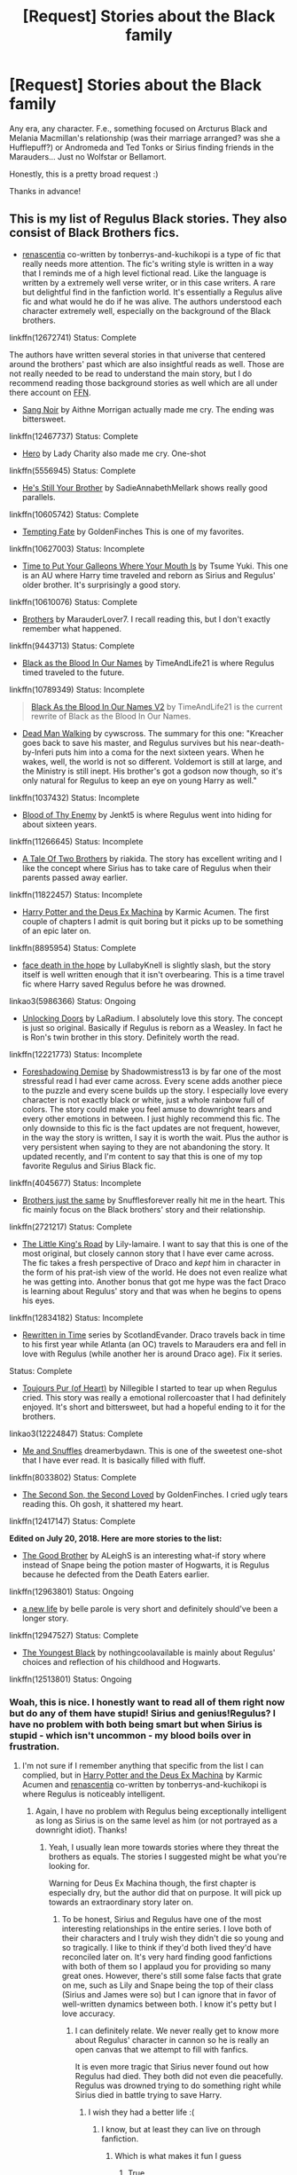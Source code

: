 #+TITLE: [Request] Stories about the Black family

* [Request] Stories about the Black family
:PROPERTIES:
:Author: moonsilence
:Score: 13
:DateUnix: 1531813725.0
:DateShort: 2018-Jul-17
:END:
Any era, any character. F.e., something focused on Arcturus Black and Melania Macmillan's relationship (was their marriage arranged? was she a Hufflepuff?) or Andromeda and Ted Tonks or Sirius finding friends in the Marauders... Just no Wolfstar or Bellamort.

Honestly, this is a pretty broad request :)

Thanks in advance!


** This is my list of Regulus Black stories. They also consist of Black Brothers fics.

- [[https://www.fanfiction.net/s/12672741/1/renascentia][renascentia]] co-written by tonberrys-and-kuchikopi is a type of fic that really needs more attention. The fic's writing style is written in a way that I reminds me of a high level fictional read. Like the language is written by a extremely well verse writer, or in this case writers. A rare but delightful find in the fanfiction world. It's essentially a Regulus alive fic and what would he do if he was alive. The authors understood each character extremely well, especially on the background of the Black brothers.

linkffn(12672741) Status: Complete

The authors have written several stories in that universe that centered around the brothers' past which are also insightful reads as well. Those are not really needed to be read to understand the main story, but I do recommend reading those background stories as well which are all under there account on [[https://www.fanfiction.net/u/9795334/tonberrys-and-kuchikopi][FFN]].

- [[https://www.fanfiction.net/s/12467737/1/Sang-Noir][Sang Noir]] by Aithne Morrigan actually made me cry. The ending was bittersweet.

linkffn(12467737) Status: Complete

- [[https://www.fanfiction.net/s/5556945/1/Hero][Hero]] by Lady Charity also made me cry. One-shot

linkffn(5556945) Status: Complete

- [[https://www.fanfiction.net/s/10605742/1/He-s-Still-Your-Brother][He's Still Your Brother]] by SadieAnnabethMellark shows really good parallels.

linkffn(10605742) Status: Complete

- [[https://www.fanfiction.net/s/10627003/1/Tempting-Fate][Tempting Fate]] by GoldenFinches This is one of my favorites.

linkffn(10627003) Status: Incomplete

- [[https://www.fanfiction.net/s/10610076/1/Time-to-Put-Your-Galleons-Where-Your-Mouth-Is][Time to Put Your Galleons Where Your Mouth Is]] by Tsume Yuki. This one is an AU where Harry time traveled and reborn as Sirius and Regulus' older brother. It's surprisingly a good story.

linkffn(10610076) Status: Complete

- [[https://www.fanfiction.net/s/9443713/1/Brothers][Brothers]] by MarauderLover7. I recall reading this, but I don't exactly remember what happened.

linkffn(9443713) Status: Complete

- [[https://www.fanfiction.net/s/10789349/1/Black-as-the-Blood-In-Our-Names][Black as the Blood In Our Names]] by TimeAndLife21 is where Regulus timed traveled to the future.

linkffn(10789349) Status: Incomplete

#+begin_quote
  [[https://www.fanfiction.net/s/13004260/1/Black-As-the-Blood-In-Our-Names-V2][Black As the Blood In Our Names V2]] by TimeAndLife21 is the current rewrite of Black as the Blood In Our Names.
#+end_quote

- [[http://archiveofourown.org/works/1037432/chapters/2069217][Dead Man Walking]] by cywscross. The summary for this one: "Kreacher goes back to save his master, and Regulus survives but his near-death-by-Inferi puts him into a coma for the next sixteen years. When he wakes, well, the world is not so different. Voldemort is still at large, and the Ministry is still inept. His brother's got a godson now though, so it's only natural for Regulus to keep an eye on young Harry as well."

linkffn(1037432) Status: Incomplete

- [[https://www.fanfiction.net/s/11266645/1/Blood-of-Thy-Enemy][Blood of Thy Enemy]] by Jenkt5 is where Regulus went into hiding for about sixteen years.

linkffn(11266645) Status: Incomplete

- [[https://www.fanfiction.net/s/11822457/1/A-Tale-Of-Two-Brothers][A Tale Of Two Brothers]] by riakida. The story has excellent writing and I like the concept where Sirius has to take care of Regulus when their parents passed away earlier.

linkffn(11822457) Status: Incomplete

- [[https://www.fanfiction.net/s/8895954/1/Harry-Potter-and-the-Deus-Ex-Machina][Harry Potter and the Deus Ex Machina]] by Karmic Acumen. The first couple of chapters I admit is quit boring but it picks up to be something of an epic later on.

linkffn(8895954) Status: Complete

- [[https://archiveofourown.org/works/5986366/chapters/13756558][face death in the hope]] by LullabyKnell is slightly slash, but the story itself is well written enough that it isn't overbearing. This is a time travel fic where Harry saved Regulus before he was drowned.

linkao3(5986366) Status: Ongoing

- [[https://www.fanfiction.net/s/12221773/1/Unlocking-Doors][Unlocking Doors]] by LaRadium. I absolutely love this story. The concept is just so original. Basically if Regulus is reborn as a Weasley. In fact he is Ron's twin brother in this story. Definitely worth the read.

linkffn(12221773) Status: Incomplete

- [[https://www.fanfiction.net/s/4045677/1/Foreshadowing-Demise][Foreshadowing Demise]] by Shadowmistress13 is by far one of the most stressful read I had ever came across. Every scene adds another piece to the puzzle and every scene builds up the story. I especially love every character is not exactly black or white, just a whole rainbow full of colors. The story could make you feel amuse to downright tears and every other emotions in between. I just highly recommend this fic. The only downside to this fic is the fact updates are not frequent, however, in the way the story is written, I say it is worth the wait. Plus the author is very persistent when saying to they are not abandoning the story. It updated recently, and I'm content to say that this is one of my top favorite Regulus and Sirius Black fic.

linkffn(4045677) Status: Incomplete

- [[https://www.fanfiction.net/s/2721217/1/Brothers-just-the-same][Brothers just the same]] by Snufflesforever really hit me in the heart. This fic mainly focus on the Black brothers' story and their relationship.

linkffn(2721217) Status: Complete

- [[https://www.fanfiction.net/s/12834182/1/The-Little-King-s-Road][The Little King's Road]] by Lily-lamaire. I want to say that this is one of the most original, but closely cannon story that I have ever came across. The fic takes a fresh perspective of Draco and /kept/ him in character in the form of his prat-ish view of the world. He does not even realize what he was getting into. Another bonus that got me hype was the fact Draco is learning about Regulus' story and that was when he begins to opens his eyes.

linkffn(12834182) Status: Incomplete

- [[https://archiveofourown.org/series/48618][Rewritten in Time]] series by ScotlandEvander. Draco travels back in time to his first year while Atlanta (an OC) travels to Marauders era and fell in love with Regulus (while another her is around Draco age). Fix it series.

Status: Complete

- [[https://archiveofourown.org/works/12224847/chapters/27770244][Toujours Pur (of Heart)]] by Nillegible I started to tear up when Regulus cried. This story was really a emotional rollercoaster that I had definitely enjoyed. It's short and bittersweet, but had a hopeful ending to it for the brothers.

linkao3(12224847) Status: Complete

- [[https://www.fanfiction.net/s/8033802/1/Me-and-Snuffles][Me and Snuffles]] dreamerbydawn. This is one of the sweetest one-shot that I have ever read. It is basically filled with fluff.

linkffn(8033802) Status: Complete

- [[https://www.fanfiction.net/s/12417147/1/The-Second-Son-the-Second-Loved][The Second Son, the Second Loved]] by GoldenFinches. I cried ugly tears reading this. Oh gosh, it shattered my heart.

linkffn(12417147) Status: Complete

*Edited on July 20, 2018. Here are more stories to the list:*

- [[https://www.fanfiction.net/s/12963801/1/The-Good-Brother][The Good Brother]] by ALeighS is an interesting what-if story where instead of Snape being the potion master of Hogwarts, it is Regulus because he defected from the Death Eaters earlier.

linkffn(12963801) Status: Ongoing

- [[https://www.fanfiction.net/s/12947527/1/a-new-life][a new life]] by belle parole is very short and definitely should've been a longer story.

linkffn(12947527) Status: Complete

- [[https://www.fanfiction.net/s/12513801/1/The-Youngest-Black][The Youngest Black]] by nothingcoolavailable is mainly about Regulus' choices and reflection of his childhood and Hogwarts.

linkffn(12513801) Status: Ongoing
:PROPERTIES:
:Author: FairyRave
:Score: 7
:DateUnix: 1531835021.0
:DateShort: 2018-Jul-17
:END:

*** Woah, this is nice. I honestly want to read all of them right now but do any of them have stupid! Sirius and genius!Regulus? I have no problem with both being smart but when Sirius is stupid - which isn't uncommon - my blood boils over in frustration.
:PROPERTIES:
:Score: 2
:DateUnix: 1531839255.0
:DateShort: 2018-Jul-17
:END:

**** I'm not sure if I remember anything that specific from the list I can complied, but in [[https://www.fanfiction.net/s/8895954/1/Harry-Potter-and-the-Deus-Ex-Machina][Harry Potter and the Deus Ex Machina]] by Karmic Acumen and [[https://www.fanfiction.net/s/12672741/1/renascentia][renascentia]] co-written by tonberrys-and-kuchikopi is where Regulus is noticeably intelligent.
:PROPERTIES:
:Author: FairyRave
:Score: 1
:DateUnix: 1531847697.0
:DateShort: 2018-Jul-17
:END:

***** Again, I have no problem with Regulus being exceptionally intelligent as long as Sirius is on the same level as him (or not portrayed as a downright idiot). Thanks!
:PROPERTIES:
:Score: 2
:DateUnix: 1531849080.0
:DateShort: 2018-Jul-17
:END:

****** Yeah, I usually lean more towards stories where they threat the brothers as equals. The stories I suggested might be what you're looking for.

Warning for Deus Ex Machina though, the first chapter is especially dry, but the author did that on purpose. It will pick up towards an extraordinary story later on.
:PROPERTIES:
:Author: FairyRave
:Score: 2
:DateUnix: 1531849650.0
:DateShort: 2018-Jul-17
:END:

******* To be honest, Sirius and Regulus have one of the most interesting relationships in the entire series. I love both of their characters and I truly wish they didn't die so young and so tragically. I like to think if they'd both lived they'd have reconciled later on. It's very hard finding good fanfictions with both of them so I applaud you for providing so many great ones. However, there's still some false facts that grate on me, such as Lily and Snape being the top of their class (Sirius and James were so) but I can ignore that in favor of well-written dynamics between both. I know it's petty but I love accuracy.
:PROPERTIES:
:Score: 2
:DateUnix: 1531850306.0
:DateShort: 2018-Jul-17
:END:

******** I can definitely relate. We never really get to know more about Regulus' character in cannon so he is really an open canvas that we attempt to fill with fanfics.

It is even more tragic that Sirius never found out how Regulus had died. They both did not even die peacefully. Regulus was drowned trying to do something right while Sirius died in battle trying to save Harry.
:PROPERTIES:
:Author: FairyRave
:Score: 2
:DateUnix: 1531854927.0
:DateShort: 2018-Jul-17
:END:

********* I wish they had a better life :(
:PROPERTIES:
:Score: 2
:DateUnix: 1531855652.0
:DateShort: 2018-Jul-17
:END:

********** I know, but at least they can live on through fanfiction.
:PROPERTIES:
:Author: FairyRave
:Score: 3
:DateUnix: 1531855834.0
:DateShort: 2018-Jul-18
:END:

*********** Which is what makes it fun I guess
:PROPERTIES:
:Score: 2
:DateUnix: 1531856343.0
:DateShort: 2018-Jul-18
:END:

************ True.
:PROPERTIES:
:Author: FairyRave
:Score: 2
:DateUnix: 1531857229.0
:DateShort: 2018-Jul-18
:END:


*** as someone who reads a lot of Regulus fics right now, i appreciate your list a lot
:PROPERTIES:
:Author: natus92
:Score: 2
:DateUnix: 1531842583.0
:DateShort: 2018-Jul-17
:END:

**** No problem! I probably read way more then these, but this is the list I made when I actually thought that I should try to keep track of the stories I had read.
:PROPERTIES:
:Author: FairyRave
:Score: 1
:DateUnix: 1531846963.0
:DateShort: 2018-Jul-17
:END:


*** [[https://archiveofourown.org/works/5986366][*/face death in the hope/*]] by [[https://www.archiveofourown.org/users/LullabyKnell/pseuds/LullabyKnell/users/LullabyKnell/pseuds/LullabyKnell][/LullabyKnellLullabyKnell/]]

#+begin_quote
  Harry looks vaguely nervous, scratching the back of his neck. “It's a really long story,” he says finally, almost apologetically, “and it's really hard to believe.”“Try me,” Regulus says, more than a little daringly.
#+end_quote

^{/Site/:} ^{Archive} ^{of} ^{Our} ^{Own} ^{*|*} ^{/Fandom/:} ^{Harry} ^{Potter} ^{-} ^{J.} ^{K.} ^{Rowling} ^{*|*} ^{/Published/:} ^{2016-02-17} ^{*|*} ^{/Updated/:} ^{2018-06-19} ^{*|*} ^{/Words/:} ^{113313} ^{*|*} ^{/Chapters/:} ^{29/?} ^{*|*} ^{/Comments/:} ^{2122} ^{*|*} ^{/Kudos/:} ^{7080} ^{*|*} ^{/Bookmarks/:} ^{2455} ^{*|*} ^{/ID/:} ^{5986366} ^{*|*} ^{/Download/:} ^{[[https://archiveofourown.org/downloads/Lu/LullabyKnell/5986366/face%20death%20in%20the%20hope.epub?updated_at=1530863409][EPUB]]} ^{or} ^{[[https://archiveofourown.org/downloads/Lu/LullabyKnell/5986366/face%20death%20in%20the%20hope.mobi?updated_at=1530863409][MOBI]]}

--------------

[[https://archiveofourown.org/works/12224847][*/Toujours Pur (of Heart)/*]] by [[https://www.archiveofourown.org/users/Nillegible/pseuds/Nillegible][/Nillegible/]]

#+begin_quote
  Regulus waits for hours. For hours, he stands on that cursed cliff, the black waters churning and gushing and crashing far below. Even as far up as he is, the air is heavy with spray. He breathes in the salt, and tries to cast his mind back to childhood visits the seaside. He can't. It smells too much like blood.There is an odd noise behind him, inhuman footsteps, nails on rock-Regulus spins around and finds a large, wet, dog. It's huge, and black. The dark eyes are wide and intelligent; far too intelligent to be a convenient stray.  Regulus laughs hysterically. He has been sent a Grim. An omen of death that should be sent to the unwary, not to someone who is attempting what is tantamount to suicide.   The Grim walks closer, eyes wary, and Regulus tells it helplessly, "It is alright, I already know." His voice doesn't waver, and he takes a moment to be viciously proud of himself for that. "I am going to die." Or: Regulus hopes for a chance to say goodbye to Sirius, and somehow that changes everything.
#+end_quote

^{/Site/:} ^{Archive} ^{of} ^{Our} ^{Own} ^{*|*} ^{/Fandom/:} ^{Harry} ^{Potter} ^{-} ^{J.} ^{K.} ^{Rowling} ^{*|*} ^{/Published/:} ^{2017-09-30} ^{*|*} ^{/Updated/:} ^{2017-09-30} ^{*|*} ^{/Words/:} ^{3205} ^{*|*} ^{/Chapters/:} ^{1/2} ^{*|*} ^{/Comments/:} ^{8} ^{*|*} ^{/Kudos/:} ^{171} ^{*|*} ^{/Bookmarks/:} ^{27} ^{*|*} ^{/Hits/:} ^{1455} ^{*|*} ^{/ID/:} ^{12224847} ^{*|*} ^{/Download/:} ^{[[https://archiveofourown.org/downloads/Ni/Nillegible/12224847/Toujours%20Pur%20of%20Heart.epub?updated_at=1509503118][EPUB]]} ^{or} ^{[[https://archiveofourown.org/downloads/Ni/Nillegible/12224847/Toujours%20Pur%20of%20Heart.mobi?updated_at=1509503118][MOBI]]}

--------------

[[https://www.fanfiction.net/s/12467737/1/][*/Sang Noir/*]] by [[https://www.fanfiction.net/u/8640764/Aithne-Morrigan][/Aithne Morrigan/]]

#+begin_quote
  Sirius is sick of his family. James wants him to do something about it. And all the while, invisible in the background, Regulus is slowly losing himself. /No longer a three-shot. My take on the Black brothers, starting with the night Sirius ran away. Warning: abuse in the first chapter. Rated T for a reason. /Previously titled Black Blood.
#+end_quote

^{/Site/:} ^{fanfiction.net} ^{*|*} ^{/Category/:} ^{Harry} ^{Potter} ^{*|*} ^{/Rated/:} ^{Fiction} ^{T} ^{*|*} ^{/Chapters/:} ^{6} ^{*|*} ^{/Words/:} ^{17,194} ^{*|*} ^{/Reviews/:} ^{15} ^{*|*} ^{/Favs/:} ^{28} ^{*|*} ^{/Follows/:} ^{26} ^{*|*} ^{/Updated/:} ^{12/25/2017} ^{*|*} ^{/Published/:} ^{4/28/2017} ^{*|*} ^{/Status/:} ^{Complete} ^{*|*} ^{/id/:} ^{12467737} ^{*|*} ^{/Language/:} ^{English} ^{*|*} ^{/Genre/:} ^{Family/Angst} ^{*|*} ^{/Characters/:} ^{Sirius} ^{B.,} ^{James} ^{P.,} ^{Regulus} ^{B.} ^{*|*} ^{/Download/:} ^{[[http://www.ff2ebook.com/old/ffn-bot/index.php?id=12467737&source=ff&filetype=epub][EPUB]]} ^{or} ^{[[http://www.ff2ebook.com/old/ffn-bot/index.php?id=12467737&source=ff&filetype=mobi][MOBI]]}

--------------

[[https://www.fanfiction.net/s/5556945/1/][*/Hero/*]] by [[https://www.fanfiction.net/u/1090596/Lady-Charity][/Lady Charity/]]

#+begin_quote
  When Sirius gave Regulus the silver locket when they were young, he never expected that it would help cause his little brother's death...or the awakening of a hero inside them both."You know, sometimes I think we Sort too soon..."
#+end_quote

^{/Site/:} ^{fanfiction.net} ^{*|*} ^{/Category/:} ^{Harry} ^{Potter} ^{*|*} ^{/Rated/:} ^{Fiction} ^{T} ^{*|*} ^{/Words/:} ^{7,599} ^{*|*} ^{/Reviews/:} ^{17} ^{*|*} ^{/Favs/:} ^{130} ^{*|*} ^{/Follows/:} ^{14} ^{*|*} ^{/Published/:} ^{12/4/2009} ^{*|*} ^{/Status/:} ^{Complete} ^{*|*} ^{/id/:} ^{5556945} ^{*|*} ^{/Language/:} ^{English} ^{*|*} ^{/Genre/:} ^{Tragedy/Hurt/Comfort} ^{*|*} ^{/Characters/:} ^{Sirius} ^{B.,} ^{Regulus} ^{B.} ^{*|*} ^{/Download/:} ^{[[http://www.ff2ebook.com/old/ffn-bot/index.php?id=5556945&source=ff&filetype=epub][EPUB]]} ^{or} ^{[[http://www.ff2ebook.com/old/ffn-bot/index.php?id=5556945&source=ff&filetype=mobi][MOBI]]}

--------------

[[https://www.fanfiction.net/s/10605742/1/][*/He's Still Your Brother/*]] by [[https://www.fanfiction.net/u/3967952/SadieAnnabethMellark][/SadieAnnabethMellark/]]

#+begin_quote
  Bill hated his brother. After all they had been through and with everything going on, he just walked out on the family. A late night talk with Sirius changes that.
#+end_quote

^{/Site/:} ^{fanfiction.net} ^{*|*} ^{/Category/:} ^{Harry} ^{Potter} ^{*|*} ^{/Rated/:} ^{Fiction} ^{K+} ^{*|*} ^{/Words/:} ^{1,666} ^{*|*} ^{/Reviews/:} ^{12} ^{*|*} ^{/Favs/:} ^{83} ^{*|*} ^{/Follows/:} ^{8} ^{*|*} ^{/Published/:} ^{8/9/2014} ^{*|*} ^{/Status/:} ^{Complete} ^{*|*} ^{/id/:} ^{10605742} ^{*|*} ^{/Language/:} ^{English} ^{*|*} ^{/Characters/:} ^{Sirius} ^{B.,} ^{Percy} ^{W.,} ^{Bill} ^{W.,} ^{Regulus} ^{B.} ^{*|*} ^{/Download/:} ^{[[http://www.ff2ebook.com/old/ffn-bot/index.php?id=10605742&source=ff&filetype=epub][EPUB]]} ^{or} ^{[[http://www.ff2ebook.com/old/ffn-bot/index.php?id=10605742&source=ff&filetype=mobi][MOBI]]}

--------------

[[https://www.fanfiction.net/s/10627003/1/][*/Tempting Fate/*]] by [[https://www.fanfiction.net/u/4043498/GoldenFinches][/GoldenFinches/]]

#+begin_quote
  Sirius Black thought he knew his brother. But when Fate decides to play a somewhat cruel trick, he'll realize how wrong he was about Regulus. With an eighteen year old teenager brought back to life, a Dark Lord rising, and new secrets discovered Sirius will have to forget everything he thought he knew.
#+end_quote

^{/Site/:} ^{fanfiction.net} ^{*|*} ^{/Category/:} ^{Harry} ^{Potter} ^{*|*} ^{/Rated/:} ^{Fiction} ^{T} ^{*|*} ^{/Chapters/:} ^{13} ^{*|*} ^{/Words/:} ^{38,958} ^{*|*} ^{/Reviews/:} ^{223} ^{*|*} ^{/Favs/:} ^{335} ^{*|*} ^{/Follows/:} ^{511} ^{*|*} ^{/Updated/:} ^{10/15/2017} ^{*|*} ^{/Published/:} ^{8/17/2014} ^{*|*} ^{/id/:} ^{10627003} ^{*|*} ^{/Language/:} ^{English} ^{*|*} ^{/Genre/:} ^{Family/Hurt/Comfort} ^{*|*} ^{/Characters/:} ^{Harry} ^{P.,} ^{Sirius} ^{B.,} ^{Regulus} ^{B.,} ^{Kreacher} ^{*|*} ^{/Download/:} ^{[[http://www.ff2ebook.com/old/ffn-bot/index.php?id=10627003&source=ff&filetype=epub][EPUB]]} ^{or} ^{[[http://www.ff2ebook.com/old/ffn-bot/index.php?id=10627003&source=ff&filetype=mobi][MOBI]]}

--------------

*FanfictionBot*^{2.0.0-beta} | [[https://github.com/tusing/reddit-ffn-bot/wiki/Usage][Usage]]
:PROPERTIES:
:Author: FanfictionBot
:Score: 1
:DateUnix: 1531835088.0
:DateShort: 2018-Jul-17
:END:


*** [[https://www.fanfiction.net/s/10610076/1/][*/Time to Put Your Galleons Where Your Mouth Is/*]] by [[https://www.fanfiction.net/u/2221413/Tsume-Yuki][/Tsume Yuki/]]

#+begin_quote
  Harry had never been able to comprehend a sibling relationship before, but he always thought he'd be great at it. Until, as Master of Death, he's reborn one Turais Rigel Black, older brother to Sirius and Regulus. (Rebirth/time travel and Master of Death Harry)
#+end_quote

^{/Site/:} ^{fanfiction.net} ^{*|*} ^{/Category/:} ^{Harry} ^{Potter} ^{*|*} ^{/Rated/:} ^{Fiction} ^{T} ^{*|*} ^{/Chapters/:} ^{21} ^{*|*} ^{/Words/:} ^{46,303} ^{*|*} ^{/Reviews/:} ^{2,810} ^{*|*} ^{/Favs/:} ^{15,511} ^{*|*} ^{/Follows/:} ^{5,891} ^{*|*} ^{/Updated/:} ^{1/14/2015} ^{*|*} ^{/Published/:} ^{8/11/2014} ^{*|*} ^{/Status/:} ^{Complete} ^{*|*} ^{/id/:} ^{10610076} ^{*|*} ^{/Language/:} ^{English} ^{*|*} ^{/Genre/:} ^{Family/Adventure} ^{*|*} ^{/Characters/:} ^{Harry} ^{P.,} ^{Sirius} ^{B.,} ^{Regulus} ^{B.,} ^{Walburga} ^{B.} ^{*|*} ^{/Download/:} ^{[[http://www.ff2ebook.com/old/ffn-bot/index.php?id=10610076&source=ff&filetype=epub][EPUB]]} ^{or} ^{[[http://www.ff2ebook.com/old/ffn-bot/index.php?id=10610076&source=ff&filetype=mobi][MOBI]]}

--------------

[[https://www.fanfiction.net/s/9443713/1/][*/Brothers/*]] by [[https://www.fanfiction.net/u/4684913/MarauderLover7][/MarauderLover7/]]

#+begin_quote
  "Because that name isn't who I was born. That name is who I am. That name is what I worked for, that name is the one that my friends - my real family - gave me. And that name, aside from anything else, fits, right in the middle of Moony, Wormtail and Prongs which is exactly where I want to be." Warning: contains child abuse.
#+end_quote

^{/Site/:} ^{fanfiction.net} ^{*|*} ^{/Category/:} ^{Harry} ^{Potter} ^{*|*} ^{/Rated/:} ^{Fiction} ^{M} ^{*|*} ^{/Chapters/:} ^{2} ^{*|*} ^{/Words/:} ^{13,993} ^{*|*} ^{/Reviews/:} ^{29} ^{*|*} ^{/Favs/:} ^{161} ^{*|*} ^{/Follows/:} ^{42} ^{*|*} ^{/Updated/:} ^{7/1/2013} ^{*|*} ^{/Published/:} ^{6/30/2013} ^{*|*} ^{/Status/:} ^{Complete} ^{*|*} ^{/id/:} ^{9443713} ^{*|*} ^{/Language/:} ^{English} ^{*|*} ^{/Genre/:} ^{Angst/Family} ^{*|*} ^{/Characters/:} ^{Sirius} ^{B.,} ^{James} ^{P.,} ^{Regulus} ^{B.} ^{*|*} ^{/Download/:} ^{[[http://www.ff2ebook.com/old/ffn-bot/index.php?id=9443713&source=ff&filetype=epub][EPUB]]} ^{or} ^{[[http://www.ff2ebook.com/old/ffn-bot/index.php?id=9443713&source=ff&filetype=mobi][MOBI]]}

--------------

[[https://www.fanfiction.net/s/10789349/1/][*/Black as the Blood In Our Names/*]] by [[https://www.fanfiction.net/u/1513466/TimeAndLife21][/TimeAndLife21/]]

#+begin_quote
  Regulus was drowning, or at Least he thought he was until a woman of light came to him to offer a second chance. He was thrown unprepared into a new world to save his brother and Harry. Fate has a few things to change, for better or for worst. Blood will be spilled and an Ancient and Nobel House will rise again. Lets just hope that working in the shadows does more good than harm.
#+end_quote

^{/Site/:} ^{fanfiction.net} ^{*|*} ^{/Category/:} ^{Harry} ^{Potter} ^{*|*} ^{/Rated/:} ^{Fiction} ^{T} ^{*|*} ^{/Chapters/:} ^{30} ^{*|*} ^{/Words/:} ^{200,078} ^{*|*} ^{/Reviews/:} ^{542} ^{*|*} ^{/Favs/:} ^{946} ^{*|*} ^{/Follows/:} ^{1,339} ^{*|*} ^{/Updated/:} ^{7/16} ^{*|*} ^{/Published/:} ^{10/29/2014} ^{*|*} ^{/id/:} ^{10789349} ^{*|*} ^{/Language/:} ^{English} ^{*|*} ^{/Genre/:} ^{Family/Drama} ^{*|*} ^{/Characters/:} ^{Harry} ^{P.,} ^{Sirius} ^{B.,} ^{Severus} ^{S.,} ^{Regulus} ^{B.} ^{*|*} ^{/Download/:} ^{[[http://www.ff2ebook.com/old/ffn-bot/index.php?id=10789349&source=ff&filetype=epub][EPUB]]} ^{or} ^{[[http://www.ff2ebook.com/old/ffn-bot/index.php?id=10789349&source=ff&filetype=mobi][MOBI]]}

--------------

[[https://www.fanfiction.net/s/8895954/1/][*/Harry Potter and the Deus Ex Machina/*]] by [[https://www.fanfiction.net/u/2410827/Karmic-Acumen][/Karmic Acumen/]]

#+begin_quote
  It was a normal day, until newly turned 8 year-old Harry Potter decided to make a wish upon the dog star (even though he'd almost never actually seen it) and set off something in the Unlabeled Room in the Department of Mysteries. Turns out Dumbledore was wrong. Again. It wasn't love that the Unspeakables were studying down there.
#+end_quote

^{/Site/:} ^{fanfiction.net} ^{*|*} ^{/Category/:} ^{Harry} ^{Potter} ^{*|*} ^{/Rated/:} ^{Fiction} ^{T} ^{*|*} ^{/Chapters/:} ^{22} ^{*|*} ^{/Words/:} ^{292,433} ^{*|*} ^{/Reviews/:} ^{1,015} ^{*|*} ^{/Favs/:} ^{3,139} ^{*|*} ^{/Follows/:} ^{1,727} ^{*|*} ^{/Updated/:} ^{12/22/2013} ^{*|*} ^{/Published/:} ^{1/10/2013} ^{*|*} ^{/Status/:} ^{Complete} ^{*|*} ^{/id/:} ^{8895954} ^{*|*} ^{/Language/:} ^{English} ^{*|*} ^{/Genre/:} ^{Adventure/Supernatural} ^{*|*} ^{/Characters/:} ^{Harry} ^{P.,} ^{Sirius} ^{B.,} ^{Regulus} ^{B.,} ^{Marius} ^{B.} ^{*|*} ^{/Download/:} ^{[[http://www.ff2ebook.com/old/ffn-bot/index.php?id=8895954&source=ff&filetype=epub][EPUB]]} ^{or} ^{[[http://www.ff2ebook.com/old/ffn-bot/index.php?id=8895954&source=ff&filetype=mobi][MOBI]]}

--------------

[[https://www.fanfiction.net/s/4045677/1/][*/Foreshadowing Demise/*]] by [[https://www.fanfiction.net/u/1318276/Shadowmistress13][/Shadowmistress13/]]

#+begin_quote
  Sirius never stopped to think that his brother may not have joined the Death Eaters of his own free will. Or just how thorough a tragedy his death was. Oh the secrets a diary reveals and the unique opportunities a deadly veil offers.
#+end_quote

^{/Site/:} ^{fanfiction.net} ^{*|*} ^{/Category/:} ^{Harry} ^{Potter} ^{*|*} ^{/Rated/:} ^{Fiction} ^{T} ^{*|*} ^{/Chapters/:} ^{16} ^{*|*} ^{/Words/:} ^{91,314} ^{*|*} ^{/Reviews/:} ^{576} ^{*|*} ^{/Favs/:} ^{434} ^{*|*} ^{/Follows/:} ^{494} ^{*|*} ^{/Updated/:} ^{6/29} ^{*|*} ^{/Published/:} ^{1/31/2008} ^{*|*} ^{/id/:} ^{4045677} ^{*|*} ^{/Language/:} ^{English} ^{*|*} ^{/Genre/:} ^{Angst/Drama} ^{*|*} ^{/Characters/:} ^{Sirius} ^{B.,} ^{Regulus} ^{B.} ^{*|*} ^{/Download/:} ^{[[http://www.ff2ebook.com/old/ffn-bot/index.php?id=4045677&source=ff&filetype=epub][EPUB]]} ^{or} ^{[[http://www.ff2ebook.com/old/ffn-bot/index.php?id=4045677&source=ff&filetype=mobi][MOBI]]}

--------------

[[https://www.fanfiction.net/s/2721217/1/][*/Brothers just the same/*]] by [[https://www.fanfiction.net/u/279858/Snufflesforever][/Snufflesforever/]]

#+begin_quote
  Sirius can't pay the rent. Regulus has troubles of his own. The story of two brothers and the troubles they go through. HBP Spoilers later on!
#+end_quote

^{/Site/:} ^{fanfiction.net} ^{*|*} ^{/Category/:} ^{Harry} ^{Potter} ^{*|*} ^{/Rated/:} ^{Fiction} ^{K+} ^{*|*} ^{/Chapters/:} ^{10} ^{*|*} ^{/Words/:} ^{8,880} ^{*|*} ^{/Reviews/:} ^{17} ^{*|*} ^{/Favs/:} ^{10} ^{*|*} ^{/Follows/:} ^{13} ^{*|*} ^{/Updated/:} ^{1/31} ^{*|*} ^{/Published/:} ^{12/26/2005} ^{*|*} ^{/Status/:} ^{Complete} ^{*|*} ^{/id/:} ^{2721217} ^{*|*} ^{/Language/:} ^{English} ^{*|*} ^{/Genre/:} ^{Angst/Family} ^{*|*} ^{/Characters/:} ^{Sirius} ^{B.,} ^{Regulus} ^{B.} ^{*|*} ^{/Download/:} ^{[[http://www.ff2ebook.com/old/ffn-bot/index.php?id=2721217&source=ff&filetype=epub][EPUB]]} ^{or} ^{[[http://www.ff2ebook.com/old/ffn-bot/index.php?id=2721217&source=ff&filetype=mobi][MOBI]]}

--------------

[[https://www.fanfiction.net/s/12834182/1/][*/The Little King's Road/*]] by [[https://www.fanfiction.net/u/7424322/Lily-lamaire][/Lily-lamaire/]]

#+begin_quote
  When fifth year Draco Malfoy becomes the only wizard to learn what exactly has become of Regulus Black, he makes a vow. Never will he share the traitorous Death Eater's fate. Yet every choice he makes - siding with the light, siding with the dark, siding with only himself - seems only to prod him further along that path.
#+end_quote

^{/Site/:} ^{fanfiction.net} ^{*|*} ^{/Category/:} ^{Harry} ^{Potter} ^{*|*} ^{/Rated/:} ^{Fiction} ^{T} ^{*|*} ^{/Chapters/:} ^{3} ^{*|*} ^{/Words/:} ^{15,047} ^{*|*} ^{/Reviews/:} ^{10} ^{*|*} ^{/Favs/:} ^{11} ^{*|*} ^{/Follows/:} ^{24} ^{*|*} ^{/Updated/:} ^{2/21} ^{*|*} ^{/Published/:} ^{2/12} ^{*|*} ^{/id/:} ^{12834182} ^{*|*} ^{/Language/:} ^{English} ^{*|*} ^{/Genre/:} ^{Family/Adventure} ^{*|*} ^{/Characters/:} ^{Draco} ^{M.,} ^{Albus} ^{D.,} ^{Narcissa} ^{M.,} ^{Regulus} ^{B.} ^{*|*} ^{/Download/:} ^{[[http://www.ff2ebook.com/old/ffn-bot/index.php?id=12834182&source=ff&filetype=epub][EPUB]]} ^{or} ^{[[http://www.ff2ebook.com/old/ffn-bot/index.php?id=12834182&source=ff&filetype=mobi][MOBI]]}

--------------

*FanfictionBot*^{2.0.0-beta} | [[https://github.com/tusing/reddit-ffn-bot/wiki/Usage][Usage]]
:PROPERTIES:
:Author: FanfictionBot
:Score: 1
:DateUnix: 1531835099.0
:DateShort: 2018-Jul-17
:END:


*** [[https://www.fanfiction.net/s/8033802/1/][*/Me and Snuffles/*]] by [[https://www.fanfiction.net/u/2308948/dreamerbydawn][/dreamerbydawn/]]

#+begin_quote
  Sirius and Regulus did not get along. They were Gryffindor-Slytherin, fire-ice...but what about Regulus and padfoot?
#+end_quote

^{/Site/:} ^{fanfiction.net} ^{*|*} ^{/Category/:} ^{Harry} ^{Potter} ^{*|*} ^{/Rated/:} ^{Fiction} ^{K} ^{*|*} ^{/Words/:} ^{6,237} ^{*|*} ^{/Reviews/:} ^{21} ^{*|*} ^{/Favs/:} ^{62} ^{*|*} ^{/Follows/:} ^{12} ^{*|*} ^{/Published/:} ^{4/17/2012} ^{*|*} ^{/Status/:} ^{Complete} ^{*|*} ^{/id/:} ^{8033802} ^{*|*} ^{/Language/:} ^{English} ^{*|*} ^{/Genre/:} ^{Humor/Family} ^{*|*} ^{/Characters/:} ^{Sirius} ^{B.,} ^{Regulus} ^{B.} ^{*|*} ^{/Download/:} ^{[[http://www.ff2ebook.com/old/ffn-bot/index.php?id=8033802&source=ff&filetype=epub][EPUB]]} ^{or} ^{[[http://www.ff2ebook.com/old/ffn-bot/index.php?id=8033802&source=ff&filetype=mobi][MOBI]]}

--------------

[[https://www.fanfiction.net/s/12417147/1/][*/The Second Son, the Second Loved/*]] by [[https://www.fanfiction.net/u/4043498/GoldenFinches][/GoldenFinches/]]

#+begin_quote
  Regulus never gets to play the hero, it is a silently agreed upon decision. Sirius is the hero and Regulus is whatever his brother needs him to be. And right now he needs him to be the villain.
#+end_quote

^{/Site/:} ^{fanfiction.net} ^{*|*} ^{/Category/:} ^{Harry} ^{Potter} ^{*|*} ^{/Rated/:} ^{Fiction} ^{T} ^{*|*} ^{/Words/:} ^{8,681} ^{*|*} ^{/Reviews/:} ^{7} ^{*|*} ^{/Favs/:} ^{25} ^{*|*} ^{/Follows/:} ^{5} ^{*|*} ^{/Published/:} ^{3/23/2017} ^{*|*} ^{/Status/:} ^{Complete} ^{*|*} ^{/id/:} ^{12417147} ^{*|*} ^{/Language/:} ^{English} ^{*|*} ^{/Genre/:} ^{Angst/Hurt/Comfort} ^{*|*} ^{/Characters/:} ^{Sirius} ^{B.,} ^{Voldemort,} ^{Regulus} ^{B.,} ^{Kreacher} ^{*|*} ^{/Download/:} ^{[[http://www.ff2ebook.com/old/ffn-bot/index.php?id=12417147&source=ff&filetype=epub][EPUB]]} ^{or} ^{[[http://www.ff2ebook.com/old/ffn-bot/index.php?id=12417147&source=ff&filetype=mobi][MOBI]]}

--------------

*FanfictionBot*^{2.0.0-beta} | [[https://github.com/tusing/reddit-ffn-bot/wiki/Usage][Usage]]
:PROPERTIES:
:Author: FanfictionBot
:Score: 1
:DateUnix: 1531835111.0
:DateShort: 2018-Jul-17
:END:


** [[https://www.fanfiction.net/s/12125300][Black Luminary]] - Non-BWL (at least it seems so) Harry adopted by Blacks in the world where some of the old pureblood families (Bones, Prewetts, etc.) made a power move after Grindelwald's defeat to get other old pureblood families (Blacks, Lestranges, Malfoys, etc.) out of the politics using protecting muggleborns' and half-bloods' rights as an excuse. Strong wordbuilding, slow pacing. Completed second year, on hiatus while the writer writes more for the third one.
:PROPERTIES:
:Author: Satanniel
:Score: 1
:DateUnix: 1531833852.0
:DateShort: 2018-Jul-17
:END:

*** Ffnbot!parent
:PROPERTIES:
:Author: Satanniel
:Score: 0
:DateUnix: 1531834917.0
:DateShort: 2018-Jul-17
:END:


** linkffn(6733750)
:PROPERTIES:
:Author: Lord_Anarchy
:Score: 1
:DateUnix: 1531835035.0
:DateShort: 2018-Jul-17
:END:

*** [[https://www.fanfiction.net/s/6733750/1/][*/The Pillars of Power/*]] by [[https://www.fanfiction.net/u/1232425/SeriousScribble][/SeriousScribble/]]

#+begin_quote
  For the Ancient and Noble House of Black, the height of power marked the beginning of its decline. A game of politics, for personal gain, for the good of everyone... but using Voldemort's rise to prevent a war was a gamble.-- Winner of DLPs January Contest.
#+end_quote

^{/Site/:} ^{fanfiction.net} ^{*|*} ^{/Category/:} ^{Harry} ^{Potter} ^{*|*} ^{/Rated/:} ^{Fiction} ^{K+} ^{*|*} ^{/Chapters/:} ^{2} ^{*|*} ^{/Words/:} ^{17,112} ^{*|*} ^{/Reviews/:} ^{72} ^{*|*} ^{/Favs/:} ^{193} ^{*|*} ^{/Follows/:} ^{71} ^{*|*} ^{/Published/:} ^{2/11/2011} ^{*|*} ^{/Status/:} ^{Complete} ^{*|*} ^{/id/:} ^{6733750} ^{*|*} ^{/Language/:} ^{English} ^{*|*} ^{/Characters/:} ^{Cygnus} ^{B.} ^{*|*} ^{/Download/:} ^{[[http://www.ff2ebook.com/old/ffn-bot/index.php?id=6733750&source=ff&filetype=epub][EPUB]]} ^{or} ^{[[http://www.ff2ebook.com/old/ffn-bot/index.php?id=6733750&source=ff&filetype=mobi][MOBI]]}

--------------

*FanfictionBot*^{2.0.0-beta} | [[https://github.com/tusing/reddit-ffn-bot/wiki/Usage][Usage]]
:PROPERTIES:
:Author: FanfictionBot
:Score: 1
:DateUnix: 1531835124.0
:DateShort: 2018-Jul-17
:END:


** It's abandoned, but you might still enjoy linkffn(back again siriusly) which has Sirius time-traveling after falling through the Veil, and then taking his role as Lord Black quite seriously. The Black family heirlooms the author comes up with are certainly unique.

Edit: typo
:PROPERTIES:
:Author: t1mepiece
:Score: 1
:DateUnix: 1531867809.0
:DateShort: 2018-Jul-18
:END:

*** [[https://www.fanfiction.net/s/7185731/1/][*/Back Again? Siriusly?/*]] by [[https://www.fanfiction.net/u/163488/Manchester][/Manchester/]]

#+begin_quote
  The concept of the 'do-over' is used in, at the very least, hundreds of Harry Potter stories. Here's my own take, using a HP character that actually has a good reason for getting another chance to make things better.
#+end_quote

^{/Site/:} ^{fanfiction.net} ^{*|*} ^{/Category/:} ^{Harry} ^{Potter} ^{*|*} ^{/Rated/:} ^{Fiction} ^{T} ^{*|*} ^{/Chapters/:} ^{27} ^{*|*} ^{/Words/:} ^{82,308} ^{*|*} ^{/Reviews/:} ^{370} ^{*|*} ^{/Favs/:} ^{548} ^{*|*} ^{/Follows/:} ^{747} ^{*|*} ^{/Updated/:} ^{12/25/2013} ^{*|*} ^{/Published/:} ^{7/16/2011} ^{*|*} ^{/id/:} ^{7185731} ^{*|*} ^{/Language/:} ^{English} ^{*|*} ^{/Characters/:} ^{Sirius} ^{B.} ^{*|*} ^{/Download/:} ^{[[http://www.ff2ebook.com/old/ffn-bot/index.php?id=7185731&source=ff&filetype=epub][EPUB]]} ^{or} ^{[[http://www.ff2ebook.com/old/ffn-bot/index.php?id=7185731&source=ff&filetype=mobi][MOBI]]}

--------------

*FanfictionBot*^{2.0.0-beta} | [[https://github.com/tusing/reddit-ffn-bot/wiki/Usage][Usage]]
:PROPERTIES:
:Author: FanfictionBot
:Score: 1
:DateUnix: 1531867827.0
:DateShort: 2018-Jul-18
:END:


** linkffn(Reclamation of Black Magic) is a popular one. Well written and the development of the coven aspect is nice, even though thus far no real explanation has been given for why everyone shits their pants when confronted by the Black family coven.

I'm currently writing a story inspired by the above that revolves around Harry and his Black family relatives (AU,.obviously), linkffn(The Coven of Albion).
:PROPERTIES:
:Author: MindForgedManacle
:Score: 1
:DateUnix: 1531869176.0
:DateShort: 2018-Jul-18
:END:

*** [[https://www.fanfiction.net/s/12058516/1/][*/The Reclamation of Black Magic/*]] by [[https://www.fanfiction.net/u/5869599/ShayaLonnie][/ShayaLonnie/]]

#+begin_quote
  Harry Potter's family isn't only at Number 4 Privet Drive. Unaware to even Dumbledore, an upheaval is approaching. The Ancient and Noble House of Black is reclaiming their power and changing the future of the magical world. *Updated Sporadically---Not Abandoned*
#+end_quote

^{/Site/:} ^{fanfiction.net} ^{*|*} ^{/Category/:} ^{Harry} ^{Potter} ^{*|*} ^{/Rated/:} ^{Fiction} ^{M} ^{*|*} ^{/Chapters/:} ^{30} ^{*|*} ^{/Words/:} ^{144,608} ^{*|*} ^{/Reviews/:} ^{6,969} ^{*|*} ^{/Favs/:} ^{8,111} ^{*|*} ^{/Follows/:} ^{11,584} ^{*|*} ^{/Updated/:} ^{6/30} ^{*|*} ^{/Published/:} ^{7/19/2016} ^{*|*} ^{/id/:} ^{12058516} ^{*|*} ^{/Language/:} ^{English} ^{*|*} ^{/Genre/:} ^{Family/Drama} ^{*|*} ^{/Characters/:} ^{<Harry} ^{P.,} ^{Hermione} ^{G.>} ^{Sirius} ^{B.,} ^{Dorea} ^{Black/Potter} ^{*|*} ^{/Download/:} ^{[[http://www.ff2ebook.com/old/ffn-bot/index.php?id=12058516&source=ff&filetype=epub][EPUB]]} ^{or} ^{[[http://www.ff2ebook.com/old/ffn-bot/index.php?id=12058516&source=ff&filetype=mobi][MOBI]]}

--------------

[[https://www.fanfiction.net/s/12834801/1/][*/The Coven of Albion/*]] by [[https://www.fanfiction.net/u/9583469/MindForgedMan][/MindForgedMan/]]

#+begin_quote
  Upon realizing his strange abilities, a young Harry develops them to free himself from his hateful family & runs away. Given his importance to a world he doesn't know exists, how will life on the streets change the Boy-Who-Lived & the destiny he is fated? Will faith & family will provide what he never had? AU, Black Coven & political themes. Formerly titled "Break the Limits"
#+end_quote

^{/Site/:} ^{fanfiction.net} ^{*|*} ^{/Category/:} ^{Harry} ^{Potter} ^{*|*} ^{/Rated/:} ^{Fiction} ^{T} ^{*|*} ^{/Chapters/:} ^{6} ^{*|*} ^{/Words/:} ^{54,567} ^{*|*} ^{/Reviews/:} ^{139} ^{*|*} ^{/Favs/:} ^{413} ^{*|*} ^{/Follows/:} ^{839} ^{*|*} ^{/Updated/:} ^{6/22} ^{*|*} ^{/Published/:} ^{2/12} ^{*|*} ^{/id/:} ^{12834801} ^{*|*} ^{/Language/:} ^{English} ^{*|*} ^{/Genre/:} ^{Spiritual/Adventure} ^{*|*} ^{/Characters/:} ^{<Harry} ^{P.,} ^{Hermione} ^{G.>} ^{Minerva} ^{M.,} ^{Morgana} ^{*|*} ^{/Download/:} ^{[[http://www.ff2ebook.com/old/ffn-bot/index.php?id=12834801&source=ff&filetype=epub][EPUB]]} ^{or} ^{[[http://www.ff2ebook.com/old/ffn-bot/index.php?id=12834801&source=ff&filetype=mobi][MOBI]]}

--------------

*FanfictionBot*^{2.0.0-beta} | [[https://github.com/tusing/reddit-ffn-bot/wiki/Usage][Usage]]
:PROPERTIES:
:Author: FanfictionBot
:Score: 2
:DateUnix: 1531869203.0
:DateShort: 2018-Jul-18
:END:


*** I have to ask for your own: does it feature Snape in a positive light? Because it sounds like I'd enjoy it, but I can't stomach Good!Snape, I've known too many people like him in real life.
:PROPERTIES:
:Author: moonsilence
:Score: 2
:DateUnix: 1531870454.0
:DateShort: 2018-Jul-18
:END:

**** He's not the utter asshole and cretin he was in canon, but no I still wouldn't call him good, just against Voldemort. He's only appeared once, but I can confirm he's not getting whitewashed.

Finally got a beta, so I'm going to ask them to go over the already published chapters for me soon. Tell me what you think if you get the chance!
:PROPERTIES:
:Author: MindForgedManacle
:Score: 2
:DateUnix: 1531929195.0
:DateShort: 2018-Jul-18
:END:

***** Will do!
:PROPERTIES:
:Author: moonsilence
:Score: 1
:DateUnix: 1531958716.0
:DateShort: 2018-Jul-19
:END:


** Ahh my favourite family, this is going to be a good resource for me too.
:PROPERTIES:
:Author: kopikuchi
:Score: 1
:DateUnix: 1531869688.0
:DateShort: 2018-Jul-18
:END:


** I just wrote up an in-depth reason that I'm loving 'Blackpool' [[https://www.reddit.com/r/HPfanfiction/comments/8zmsq2/what_would_regulus_black_be_like_and_whats_your/e2kmy9d][in this Reddit thread]]. Be aware, it is a story in which wolfstar exists, but since 'Blackpool' is from Regulus' point of view, you don't really see Sirius and Remus interact together at all.

linkffn(Blackpool)
:PROPERTIES:
:Author: FitzDizzyspells
:Score: 1
:DateUnix: 1531874645.0
:DateShort: 2018-Jul-18
:END:

*** [[https://www.fanfiction.net/s/12948481/1/][*/Blackpool/*]] by [[https://www.fanfiction.net/u/45537/The-Divine-Comedian][/The Divine Comedian/]]

#+begin_quote
  When Regulus is five, he nearly drowns in the sea off Blackpool. When Regulus is eleven, his brother befriends a ghost. It's not until Regulus is eighteen and ready to die that the Black family's darkest secret finally unravels. It might, perhaps, change everything. (A coming-of-age story with mind magic, star charting, pink petit-fours, two diaries, and a ghost.)
#+end_quote

^{/Site/:} ^{fanfiction.net} ^{*|*} ^{/Category/:} ^{Harry} ^{Potter} ^{*|*} ^{/Rated/:} ^{Fiction} ^{T} ^{*|*} ^{/Chapters/:} ^{8} ^{*|*} ^{/Words/:} ^{59,635} ^{*|*} ^{/Reviews/:} ^{26} ^{*|*} ^{/Favs/:} ^{17} ^{*|*} ^{/Follows/:} ^{27} ^{*|*} ^{/Updated/:} ^{7/14} ^{*|*} ^{/Published/:} ^{5/26} ^{*|*} ^{/id/:} ^{12948481} ^{*|*} ^{/Language/:} ^{English} ^{*|*} ^{/Genre/:} ^{Family/Horror} ^{*|*} ^{/Characters/:} ^{Sirius} ^{B.,} ^{Regulus} ^{B.,} ^{Orion} ^{B.,} ^{Walburga} ^{B.} ^{*|*} ^{/Download/:} ^{[[http://www.ff2ebook.com/old/ffn-bot/index.php?id=12948481&source=ff&filetype=epub][EPUB]]} ^{or} ^{[[http://www.ff2ebook.com/old/ffn-bot/index.php?id=12948481&source=ff&filetype=mobi][MOBI]]}

--------------

*FanfictionBot*^{2.0.0-beta} | [[https://github.com/tusing/reddit-ffn-bot/wiki/Usage][Usage]]
:PROPERTIES:
:Author: FanfictionBot
:Score: 1
:DateUnix: 1531874655.0
:DateShort: 2018-Jul-18
:END:


** The Blacks are my favourite family. Unfortunately, there aren't many fics about them.

Here are some of my favourites (mostly centered around Sirius and Regulus).

*[[https://archiveofourown.org/works/14800721?show_comments=true&view_full_work=true][In the Black]]* by izzythehutt linkao3(14800721) - Complete, but there will be a part 2 that has not been posted yet.

*[[https://archiveofourown.org/works/14760663/chapters/34132413][Blackpool]]* by TheDivineComedian linkao3(14760663) - Has wolfstar (Sirius/Remus) in the background, but can easily be ignored (this coming from someone who can't stand wolfstar).

*[[https://archiveofourown.org/works/3376574][In Camera]]* by zealousprince linkao3(3376574) - Oneshot

*[[https://archiveofourown.org/works/4295265][Sanctuary]]* by Paradise_of_Mary_Jane linkao3(4295265) - oneshot

*[[https://www.fanfiction.net/s/10866765/1/Far-From-Forgiven][Far From Forgiven]]* by Dawn96 linkffn(10866765) - oneshot

*[[https://www.fanfiction.net/s/4045677/1/Foreshadowing-Demise][Foreshadowing Demise]]* by Shadowmistress13 linkffn(4045677) - ongoing

[[https://deathlydragon.livejournal.com/105196.html][Snow Warriors]] by deathlydragon - oneshot. Cute, a little bittersweet story of Sirius and Regulus before Hogwarts.

[[https://deathlydragon.livejournal.com/67185.html][Killing Curiosity]] by deathlydragon - oneshot. "Sirius and Regulus spend a summer at Malfoy Manor, but their first meeting with Lucius Malfoy is everything but auspicious."

[[https://harrypotterfanfiction.com/viewstory.php?psid=320073][House of Cards]] by Aphoride- Complete. A bit of a Black family murder mystery. It contains slash (Barty/Regulus), but it's in the background and very easy to ignore if you don't like slash.

I also rather enjoyed [[https://archiveofourown.org/series/545371][this]] series of oneshots by GwendolynGrace.
:PROPERTIES:
:Author: tsukumos
:Score: 1
:DateUnix: 1531880767.0
:DateShort: 2018-Jul-18
:END:

*** [[https://archiveofourown.org/works/4295265][*/Sanctuary/*]] by [[https://www.archiveofourown.org/users/Paradise_of_Mary_Jane/pseuds/Paradise_of_Mary_Jane][/Paradise_of_Mary_Jane/]]

#+begin_quote
  Sirius' room had always been a place of refuge for Regulus Black. Even amidst the war and all that's changed between them it will always remain as such.
#+end_quote

^{/Site/:} ^{Archive} ^{of} ^{Our} ^{Own} ^{*|*} ^{/Fandom/:} ^{Harry} ^{Potter} ^{-} ^{J.} ^{K.} ^{Rowling} ^{*|*} ^{/Published/:} ^{2015-07-08} ^{*|*} ^{/Words/:} ^{3986} ^{*|*} ^{/Chapters/:} ^{1/1} ^{*|*} ^{/Comments/:} ^{2} ^{*|*} ^{/Kudos/:} ^{25} ^{*|*} ^{/Bookmarks/:} ^{2} ^{*|*} ^{/Hits/:} ^{381} ^{*|*} ^{/ID/:} ^{4295265} ^{*|*} ^{/Download/:} ^{[[https://archiveofourown.org/downloads/Pa/Paradise_of_Mary_Jane/4295265/Sanctuary.epub?updated_at=1483340765][EPUB]]} ^{or} ^{[[https://archiveofourown.org/downloads/Pa/Paradise_of_Mary_Jane/4295265/Sanctuary.mobi?updated_at=1483340765][MOBI]]}

--------------

[[https://www.fanfiction.net/s/10866765/1/][*/Far From Forgiven/*]] by [[https://www.fanfiction.net/u/1349101/Dawn96][/Dawn96/]]

#+begin_quote
  Whenever they sat in a small cafe, young Dora had a habit of wandering to different tables, talking to different strangers. This time, the strangers were Andromeda's estranged cousin and sister, forcing Andromeda to face the life and people she left behind.
#+end_quote

^{/Site/:} ^{fanfiction.net} ^{*|*} ^{/Category/:} ^{Harry} ^{Potter} ^{*|*} ^{/Rated/:} ^{Fiction} ^{K+} ^{*|*} ^{/Words/:} ^{2,653} ^{*|*} ^{/Reviews/:} ^{7} ^{*|*} ^{/Favs/:} ^{33} ^{*|*} ^{/Follows/:} ^{7} ^{*|*} ^{/Published/:} ^{12/3/2014} ^{*|*} ^{/Status/:} ^{Complete} ^{*|*} ^{/id/:} ^{10866765} ^{*|*} ^{/Language/:} ^{English} ^{*|*} ^{/Genre/:} ^{Angst/Family} ^{*|*} ^{/Characters/:} ^{N.} ^{Tonks,} ^{Narcissa} ^{M.,} ^{Regulus} ^{B.,} ^{Andromeda} ^{T.} ^{*|*} ^{/Download/:} ^{[[http://www.ff2ebook.com/old/ffn-bot/index.php?id=10866765&source=ff&filetype=epub][EPUB]]} ^{or} ^{[[http://www.ff2ebook.com/old/ffn-bot/index.php?id=10866765&source=ff&filetype=mobi][MOBI]]}

--------------

[[https://www.fanfiction.net/s/4045677/1/][*/Foreshadowing Demise/*]] by [[https://www.fanfiction.net/u/1318276/Shadowmistress13][/Shadowmistress13/]]

#+begin_quote
  Sirius never stopped to think that his brother may not have joined the Death Eaters of his own free will. Or just how thorough a tragedy his death was. Oh the secrets a diary reveals and the unique opportunities a deadly veil offers.
#+end_quote

^{/Site/:} ^{fanfiction.net} ^{*|*} ^{/Category/:} ^{Harry} ^{Potter} ^{*|*} ^{/Rated/:} ^{Fiction} ^{T} ^{*|*} ^{/Chapters/:} ^{16} ^{*|*} ^{/Words/:} ^{91,314} ^{*|*} ^{/Reviews/:} ^{576} ^{*|*} ^{/Favs/:} ^{434} ^{*|*} ^{/Follows/:} ^{494} ^{*|*} ^{/Updated/:} ^{6/29} ^{*|*} ^{/Published/:} ^{1/31/2008} ^{*|*} ^{/id/:} ^{4045677} ^{*|*} ^{/Language/:} ^{English} ^{*|*} ^{/Genre/:} ^{Angst/Drama} ^{*|*} ^{/Characters/:} ^{Sirius} ^{B.,} ^{Regulus} ^{B.} ^{*|*} ^{/Download/:} ^{[[http://www.ff2ebook.com/old/ffn-bot/index.php?id=4045677&source=ff&filetype=epub][EPUB]]} ^{or} ^{[[http://www.ff2ebook.com/old/ffn-bot/index.php?id=4045677&source=ff&filetype=mobi][MOBI]]}

--------------

*FanfictionBot*^{2.0.0-beta} | [[https://github.com/tusing/reddit-ffn-bot/wiki/Usage][Usage]]
:PROPERTIES:
:Author: FanfictionBot
:Score: 1
:DateUnix: 1531880898.0
:DateShort: 2018-Jul-18
:END:


** This oneshot explores the fandom debate about whether Sirius played Quidditch or not...it deals with Sirius's family, his relationship with his brother, and his friendship with the marauders.

linkffn(11212258)
:PROPERTIES:
:Author: slugcharmer
:Score: 1
:DateUnix: 1531977492.0
:DateShort: 2018-Jul-19
:END:
